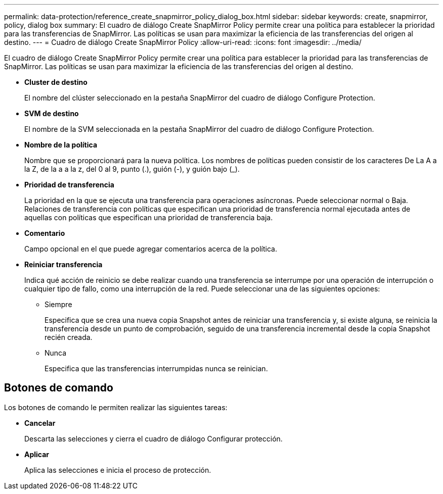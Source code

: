 ---
permalink: data-protection/reference_create_snapmirror_policy_dialog_box.html 
sidebar: sidebar 
keywords: create, snapmirror, policy, dialog box 
summary: El cuadro de diálogo Create SnapMirror Policy permite crear una política para establecer la prioridad para las transferencias de SnapMirror. Las políticas se usan para maximizar la eficiencia de las transferencias del origen al destino. 
---
= Cuadro de diálogo Create SnapMirror Policy
:allow-uri-read: 
:icons: font
:imagesdir: ../media/


[role="lead"]
El cuadro de diálogo Create SnapMirror Policy permite crear una política para establecer la prioridad para las transferencias de SnapMirror. Las políticas se usan para maximizar la eficiencia de las transferencias del origen al destino.

* *Cluster de destino*
+
El nombre del clúster seleccionado en la pestaña SnapMirror del cuadro de diálogo Configure Protection.

* *SVM de destino*
+
El nombre de la SVM seleccionada en la pestaña SnapMirror del cuadro de diálogo Configure Protection.

* *Nombre de la política*
+
Nombre que se proporcionará para la nueva política. Los nombres de políticas pueden consistir de los caracteres De La A a la Z, de la a a la z, del 0 al 9, punto (.), guión (-), y guión bajo (_).

* *Prioridad de transferencia*
+
La prioridad en la que se ejecuta una transferencia para operaciones asíncronas. Puede seleccionar normal o Baja. Relaciones de transferencia con políticas que especifican una prioridad de transferencia normal ejecutada antes de aquellas con políticas que especifican una prioridad de transferencia baja.

* *Comentario*
+
Campo opcional en el que puede agregar comentarios acerca de la política.

* *Reiniciar transferencia*
+
Indica qué acción de reinicio se debe realizar cuando una transferencia se interrumpe por una operación de interrupción o cualquier tipo de fallo, como una interrupción de la red. Puede seleccionar una de las siguientes opciones:

+
** Siempre
+
Especifica que se crea una nueva copia Snapshot antes de reiniciar una transferencia y, si existe alguna, se reinicia la transferencia desde un punto de comprobación, seguido de una transferencia incremental desde la copia Snapshot recién creada.

** Nunca
+
Especifica que las transferencias interrumpidas nunca se reinician.







== Botones de comando

Los botones de comando le permiten realizar las siguientes tareas:

* *Cancelar*
+
Descarta las selecciones y cierra el cuadro de diálogo Configurar protección.

* *Aplicar*
+
Aplica las selecciones e inicia el proceso de protección.


